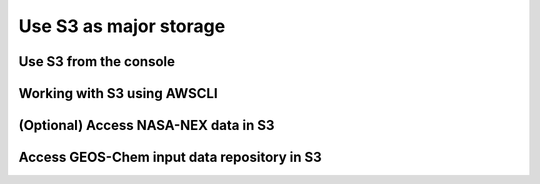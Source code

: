 Use S3 as major storage
=======================

Use S3 from the console
-----------------------

Working with S3 using AWSCLI
----------------------------

(Optional) Access NASA-NEX data in S3
-------------------------------------

Access GEOS-Chem input data repository in S3
--------------------------------------------